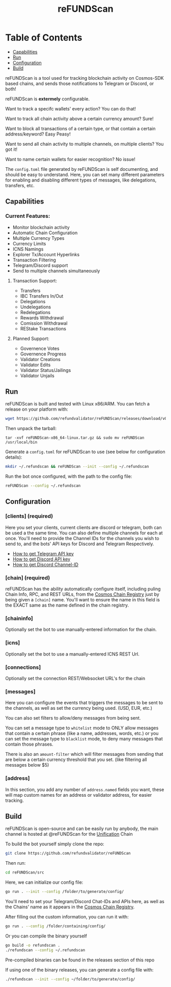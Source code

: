 #+TITLE: reFUNDScan
#+DESCRIPTION: Telegram/Discord bot to monitor on-chain activity for Cosmos-SDK Chains
#+STARTUP: inlineimages

* Table of Contents 
 - [[#capabilities][Capabilities]]
 - [[#run][Run]]
 - [[#configuration][Configuration]]
 - [[#build][Build]]

reFUNDScan is a tool used for tracking blockchain activity on Cosmos-SDK based chains, and sends those notifications 
to Telegram or Discord, or both! 

reFUNDScan is *extermely* configurable.

Want to track a specifc wallets' every action? You can do that!

Want to track all chain activity above a certain currency amount? Sure!

Want to block all transactions of a certain type, or that contain a certain address/keyword? Easy Peasy!

Want to send all chain activity to multiple channels, on multiple clients? You got it!

Want to name certain wallets for easier recognition? No issue!

The ~config.toml~ file generated by reFUNDScan is self documenting, and should be easy to understand. Here, you can
set many different parameters for enabling and disabling different types of messages, like delegations, transfers, etc.


** Capabilities
*** Current Features:
- Monitor blockchain activity
- Automatic Chain Configuration
- Multiple Currency Types
- Currency Limits
- ICNS Namings
- Explorer Tx/Account Hyperlinks
- Transaction Filtering
- Telegram/Discord support
- Send to multiple channels simultaneously
**** Transaction Support:
- Transfers
- IBC Transfers In/Out
- Delegations
- Undelegations
- Redelegations
- Rewards Withdrawal
- Comission Withdrawal
- REStake Transactions
**** Planned Support:
- Governence Votes
- Governence Progress
- Validator Creations
- Validator Edits
- Validator Status/Jailings
- Validator Unjails


** Run
reFUNDScan is built and tested with Linux x86/ARM. You can fetch a release on your platform with:
#+begin_src bash
wget https://github.com/refundvalidator/reFUNDScan/releases/download/v0.95/reFUNDScan-x86_64-linux.tar.gz
#+end_src

Then unpack the tarball:
#+begin_src
tar -xvf reFUNDScan-x86_64-linux.tar.gz && sudo mv reFUNDScan /usr/local/bin
#+end_src

Generate a ~config.toml~ for reFUNDScan to use (see below for configuration details):
#+begin_src bash
mkdir ~/.refundscan && reFUNDScan --init --config ~/.refundscan
#+end_src

Run the bot once configured, with the path to the config file:
#+begin_src bash
reFUNDScan --config ~/.refundscan
#+end_src

** Configuration
*** [clients] (required)
Here you set your clients, current clients are discord or telegram, both can be used a the same time.
You can also define multiple channels for each at once. You'll need to provide the Channel IDs for the channels
you wish to send to, and the bots' API keys for Discord and Telegram Respectively.
- [[https://www.siteguarding.com/en/how-to-get-telegram-bot-api-token][How to get Telegram API key]]
- [[https://www.siteguarding.com/en/how-to-get-telegram-bot-api-token][How to get Discord API key]]
- [[https://turbofuture.com/internet/Discord-Channel-ID][How to get Discord Channel-ID]]
*** [chain] (required)
reFUNDScan has the ability automatically configure itself, 
including puling Chain Info, RPC, and REST URLs, from the [[https://github.com/cosmos/chain-registry/tree/master][Cosmos Chain Registry]]  
just by being given a ~[chain]~ name. You'll want to ensure the name in this field is the EXACT same as the name defined in the chain registry.

*** [chaininfo]
Optionally set the bot to use manually-entered information for the chain.

*** [icns]
Optionally set the bot to use a manually-entered ICNS REST Url. 

*** [connections]
Optionally set the connection REST/Websocket URL's for the chain

*** [messages]
Here you can configure the events that triggers the messages to be sent to the channels,
as well as set the currency being used. (USD, EUR, etc.)

You can also set filters to allow/deny messages from being sent.

You can set a message type to ~whitelist~ mode to ONLY
allow messages that contain a certain phrase (like a name, addresses, words, etc.)
or you can set the message type to ~blacklist~ mode, to deny many messages that contain
those phrases.

There is also an ~amount-filter~ which will filter messages from sending that are 
below a certain currency threshold that you set. (like filtering all messages below $5)

*** [address]
In this section, you add any number of ~address.named~ fields you want, these will map custom
names for an address or validator address, for easier tracking.

** Build
reFUNDScan is open-source and can be easily run by anybody, the main channel is hosted at @reFUNDScan for the [[https://unification.com/][Unification]] Chain

To build the bot yourself simply clone the repo:
#+begin_src bash
git clone https://github.com/refundvalidator/reFUNDScan
#+end_src
Then run:
#+begin_src bash
cd reFUNDScan/src
#+end_src
Here, we can initialize our config file:
#+begin_src bash
go run . --init --config /folder/to/generate/config/
#+end_src
You'll need to set your Telegram/Discord Chat-IDs and APIs here, as well as the
Chains' name as it appears in the [[https://github.com/cosmos/chain-registry][Cosmos Chain Registry]]. 

After filling out the custom information, you can run it with:
#+begin_src bash
go run . --config /folder/containing/config/
#+end_src
Or you can compile the binary yourself
#+begin_src bash
go build -o refundscan .
./refundscan --config ~/.refundscan
#+end_src
Pre-compiled binaries can be found in the releases section of this repo

If using one of the binary releases, you can generate a config file with:
#+begin_src bash
./refundscan --init --config ~/folder/to/generate/config/
#+end_src
